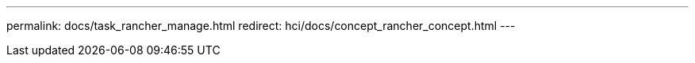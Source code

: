 ---
permalink: docs/task_rancher_manage.html
redirect: hci/docs/concept_rancher_concept.html
---

// 2022 JAN 24, DOC-4672
